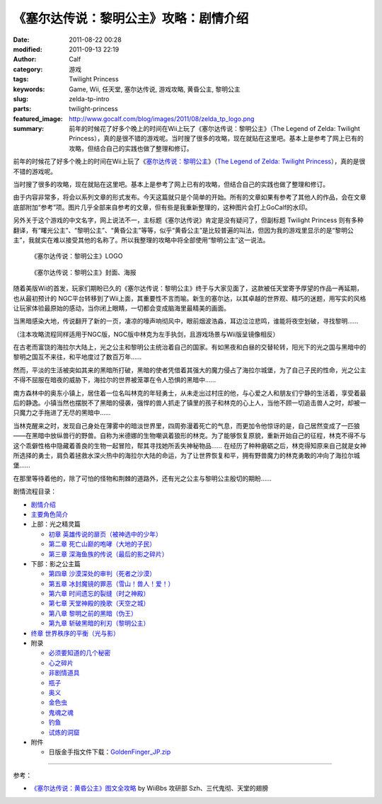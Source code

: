《塞尔达传说：黎明公主》攻略：剧情介绍
######################################
:date: 2011-08-22 00:28
:modified: 2011-09-13 22:19
:author: Calf
:category: 游戏
:tags: Twilight Princess
:keywords: Game, Wii, 任天堂, 塞尔达传说, 游戏攻略, 黄昏公主, 黎明公主
:slug: zelda-tp-intro
:parts: twilight-princess
:featured_image: http://www.gocalf.com/blog/images/2011/08/zelda_tp_logo.png
:summary: 前年的时候花了好多个晚上的时间在Wii上玩了《塞尔达传说：黎明公主》（The Legend of Zelda: Twilight Princess），真的是很不错的游戏呢。当时搜了很多的攻略，现在就贴在这里吧。基本上是参考了网上已有的攻略，但结合自己的实践也做了整理和修订。

前年的时候花了好多个晚上的时间在Wii上玩了《\ `塞尔达传说：黎明公主`_\ 》（\ `The
Legend of Zelda: Twilight Princess`_\ ），真的是很不错的游戏呢。

当时搜了很多的攻略，现在就贴在这里吧。基本上是参考了网上已有的攻略，但结合自己的实践也做了整理和修订。

.. more

由于内容非常多，将会以系列文章的形式发布。今天这篇就只是个简单的开始。所有的文章如果有参考了其他人的作品，会在文章底部附加“参考”项。图片几乎全部来自参考的文章，但有些是我重新整理的，这种图片会打上GoCalf的水印。

另外关于这个游戏的中文名字，网上说法不一，主标题《塞尔达传说》肯定是没有疑问了，但副标题
Twilight Princess
则有多种翻译，有“曙光公主”、“黎明公主”、“黄昏公主”等等，似乎“黄昏公主”是比较普遍的叫法，但因为我的游戏里显示的是“黎明公主”，我就实在难以接受其他的名称了。所以我整理的攻略中将全部使用“黎明公主”这一说法。

.. figure:: {filename}/images/2011/08/zelda_tp_logo_mid.png
    :alt: Zelda Twilight Princess Logo

    《塞尔达传说：黎明公主》LOGO

.. figure:: {filename}/images/2011/08/zelda_tp_cover-545x700.jpg
    :alt: Zelda Twilight Princess Cover

    《塞尔达传说：黎明公主》封面、海报

随着美版Wii的首发，玩家们期盼已久的《塞尔达传说：黎明公主》终于与大家见面了，这款被任天堂寄予厚望的作品一再延期，也从最初预计的
NGC平台转移到了Wii上面，其重要性不言而喻。新生的塞尔达，以其卓越的世界观、精巧的迷题，用写实的风格让玩家体验最原始的感动，当你闭上眼睛，一切都会变成脑海里最精美的画面。

当黑暗感染大地，传说翻开了新的一页，凄凉的嚎声响彻风中，眼前烟波浩淼，耳边泣泣悲鸣，谁能将夜空划破，寻找黎明……

（注本攻略流程同样适用于NGC版，NGC版中林克为左手执剑，且游戏场景与Wii版呈镜像相反）

在古老而富饶的海拉尔大陆上，光之公主和黎明公主统治着自己的国家。有如黑夜和白昼的交替轮转，阳光下的光之国与黑暗中的黎明之国互不来往，和平地度过了数百万年……

然而，平淡的生活被突如其来的黑暗所打破，黑暗的使者凭借着其强大的魔力侵占了海拉尔城堡，为了自己子民的性命，光之公主不得不屈服在暗夜的威胁下，海拉尔的世界被笼罩在令人恐惧的黑暗中……

南方森林中的奥东小镇上，居住着一位名叫林克的年轻勇士，从未走出过村庄的他，与心爱之人和朋友们宁静的生活着，享受着最后的静逸。小镇当然也摆脱不了黑暗的侵袭，强悍的兽人抓走了镇里的孩子和林克的心上人，当他不顾一切追击兽人之时，却被一只魔力之手拖进了无尽的黑暗中……

当林克醒来之时，发现自己身处在薄雾中的暗淡世界里，四周弥漫着死亡的气息，而更加令他惊讶的是，自己居然变成了一匹狼——在黑暗中放纵兽行的野兽。自称为米德娜的生物嘲讽着狼形的林克。为了能够恢复原貌，重新开始自己的征程，林克不得不与这个乖僻性格中隐藏着善良的生物一起冒险，帮其寻找她所丢失神秘物品……
在经历了种种磨砺之后，林克得知原来自己就是女神所选择的勇士，肩负着拯救水深火热中的海拉尔大陆的命运，为了让世界恢复和平，拥有野兽魔力的林克勇敢的冲向了海拉尔城堡……

在那里等待着他的，除了可怕的怪物和荆棘的道路外，还有光之公主与黎明公主殷切的期盼……

剧情流程目录：

-  `剧情介绍`_
-  `主要角色简介`_
-  上部：光之精灵篇

   -  `初章 英雄传说的扉页（被神选中的少年）`_
   -  `第二章 死亡山巅的咆哮（大地的子民）`_
   -  `第三章 深海鱼族的传说（最后的影之碎片）`_

-  下部：影之公主篇

   -  `第四章 沙漠深处的审判（死者之沙漠）`_
   -  `第五章 冰封魔镜的罪恶（雪山！兽人！爱！）`_
   -  `第六章 时间遗忘的裂缝（时之神殿）`_
   -  `第七章 天堂神殿的挽歌（天空之城）`_
   -  `第八章 黎明之前的黑暗（伪王）`_
   -  `第九章 斩破黑暗的利刃（黎明公主）`_

-  `终章 世界秩序的平衡（光与影）`_
-  附录

   -  `必须要知道的几个秘密`_
   -  `心之碎片`_
   -  `非剧情道具`_
   -  `瓶子`_
   -  `奥义`_
   -  `金色虫`_
   -  `鬼魂之魂`_
   -  `钓鱼`_
   -  `试炼的洞窟`_

-  附件

   -  日版金手指文件下载：\ `GoldenFinger\_JP.zip`_

--------------

参考：

-  `《塞尔达传说：黄昏公主》图文全攻略`_ by WiiBbs 攻研部
   Szh、三代鬼彻、天堂的翅膀

.. _塞尔达传说：黎明公主: http://www.zelda.com/tp/
.. _`The Legend of Zelda: Twilight Princess`: http://www.zelda.com/tp/
.. _剧情介绍: {filename}zelda-tp-intro.rst
.. _主要角色简介: {filename}zelda-tp-characters.rst
.. _初章 英雄传说的扉页（被神选中的少年）: {filename}../09/zelda-tp-ch1.rst
.. _第二章 死亡山巅的咆哮（大地的子民）: {filename}../10/zelda-tp-ch2.rst
.. _第三章 深海鱼族的传说（最后的影之碎片）: {filename}../11/zelda-tp-ch3.rst
.. _第四章 沙漠深处的审判（死者之沙漠）: {filename}../11/zelda-tp-ch4.rst
.. _第五章 冰封魔镜的罪恶（雪山！兽人！爱！）: {filename}../11/zelda-tp-ch5.rst
.. _第六章 时间遗忘的裂缝（时之神殿）: {filename}../12/zelda-tp-ch6.rst
.. _第七章 天堂神殿的挽歌（天空之城）: {filename}../12/zelda-tp-ch7.rst
.. _第八章 黎明之前的黑暗（伪王）: {filename}../12/zelda-tp-ch8.rst
.. _第九章 斩破黑暗的利刃（黎明公主）: {filename}../12/zelda-tp-ch9.rst
.. _终章 世界秩序的平衡（光与影）: {filename}../../2012/01/zelda-tp-epilogue.rst
.. _必须要知道的几个秘密: {filename}../../2012/01/zelda-tp-appendix.rst#secret
.. _心之碎片: {filename}../../2012/01/zelda-tp-appendix.rst#heartpiece
.. _非剧情道具: {filename}../../2012/01/zelda-tp-appendix.rst#item
.. _瓶子: {filename}../../2012/01/zelda-tp-appendix.rst#bottle
.. _奥义: {filename}../../2012/01/zelda-tp-appendix.rst#mistery
.. _金色虫: {filename}../../2012/01/zelda-tp-appendix.rst#goldenbug
.. _鬼魂之魂: {filename}../../2012/01/zelda-tp-appendix.rst#ghostsoul
.. _钓鱼: {filename}../../2012/01/zelda-tp-appendix.rst#fishing
.. _试炼的洞窟: {filename}../../2012/01/zelda-tp-appendix.rst#trialscave
.. _GoldenFinger\_JP.zip: {filename}/assets/2011/08/GoldenFinger_JP.zip
.. _《塞尔达传说：黄昏公主》图文全攻略: http://wii.tgbus.com/glmj/gl/200611/20061129114849.shtml
